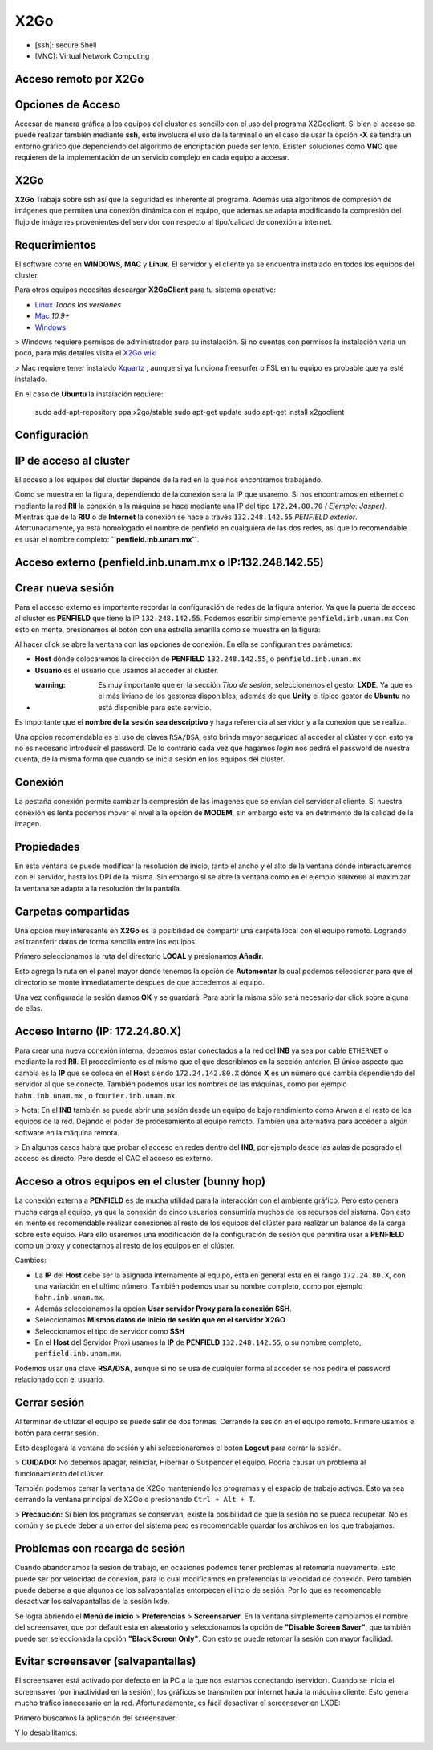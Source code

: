 X2Go
====

* [ssh]: secure Shell

* [VNC]: Virtual Network Computing 

Acceso remoto por X2Go
----------------------------------------

Opciones de Acceso
----------------------------------------

Accesar de manera gráfica a los equipos del cluster es sencillo con el uso del programa X2Goclient. Si bien el acceso se puede realizar también mediante **ssh**, este involucra el uso de la terminal o en el caso de usar la opción **-X** se tendrá un entorno gráfico que dependiendo del algoritmo de encriptación puede ser lento. Existen soluciones como **VNC** que requieren de la implementación de un servicio complejo en cada equipo a accesar.

X2Go
----------------------------------------

**X2Go** Trabaja sobre ssh así que la seguridad es inherente al programa. Además usa algoritmos de compresión de imágenes que permiten una conexión dinámica con el equipo, que además se adapta modificando la compresión del flujo de imágenes provenientes del servidor con respecto al tipo/calidad de conexión a internet.

Requerimientos
----------------------------------------

El software corre en **WINDOWS**, **MAC** y **Linux**. El servidor y el cliente ya se encuentra instalado en todos los equipos del cluster.

Para otros equipos necesitas descargar **X2GoClient** para tu sistema operativo:

*  `Linux <http://wiki.x2go.org/doku.php/wiki:repositories:start>`_  *Todas las versiones*
*  `Mac <http://code.x2go.org/releases/X2GoClient_latest_macosx_10_9.dmg>`_  *10.9+*
*  `Windows <http://code.x2go.org/releases/X2GoClient_latest_mswin32-setup.exe>`_ 

> Windows requiere permisos de administrador para su instalación. Si no cuentas con permisos la instalación varía un poco, para más detalles visita el  `X2Go wiki <http://wiki.x2go.org/doku.php/doc:installation:x2goclient>`_ 


> Mac requiere tener instalado  `Xquartz <http://www.xquartz.org/>`_ , aunque si ya funciona freesurfer o FSL en tu equipo es probable que ya esté instalado.

En el caso de **Ubuntu** la instalación requiere:

    sudo add-apt-repository ppa:x2go/stable
    sudo apt-get update
    sudo apt-get install x2goclient

Configuración
----------------------------------------

IP de acceso al cluster
----------------------------------------

El acceso a los equipos del cluster depende de la red en la que nos encontramos trabajando. 

.. image:: X2Go_Imagenes/x2go_cluster.png

Como se muestra en la figura, dependiendo de la conexión será la IP que usaremo. Si nos encontramos en ethernet o mediante la red **RII** la conexión a la máquina se hace mediante una IP del tipo ``172.24.80.70`` *( Ejemplo: Jasper)*. Mientras que de la **RIU** o de **Internet** la conexión se hace a través ``132.248.142.55`` *PENFIELD exterior*. Afortunadamente, ya está homologado el nombre de penfield en cualquiera de las dos redes, así que lo recomendable es usar el nombre completo: **``penfield.inb.unam.mx``**.

Acceso externo (penfield.inb.unam.mx o IP:132.248.142.55)
----------------------------------------

Crear nueva sesión
----------------------------------------

Para el acceso externo es importante recordar la configuración de redes de la figura anterior. Ya que la puerta de acceso al cluster es **PENFIELD** que tiene la IP ``132.248.142.55``. Podemos escribir simplemente ``penfield.inb.unam.mx``
Con esto en mente, presionamos el botón con una estrella amarilla como se muestra en la figura:

.. image:: X2Go_Imagenes/x2go_crearconexion.png

Al hacer click se abre la ventana con las opciones de conexión. En ella se configuran tres parámetros:

* **Host** dónde colocaremos la dirección  de **PENFIELD** ``132.248.142.55``, o ``penfield.inb.unam.mx``
* **Usuario** es el usuario que usamos al acceder al clúster. 
* :warning: Es muy importante que en la sección *Tipo de sesión*, seleccionemos el gestor **LXDE**. Ya que es el más liviano de los gestores disponibles, además de que **Unity** el típico gestor de **Ubuntu** no está disponible para este servicio.

Es importante que el **nombre de la sesión sea descriptivo** y haga referencia al servidor y a la conexión que se realiza.

.. image:: X2Go_Imagenes/x2go_configuracionPenfield1.png

Una opción recomendable es el uso de claves ``RSA/DSA``, esto brinda mayor seguridad al acceder al clúster y con esto ya no es necesario introducir el password. De lo contrario cada vez que hagamos *login* nos pedirá el password de nuestra cuenta, de la misma forma que cuando se inicia sesión en los equipos del clúster.

Conexión
----------------------------------------

La pestaña conexión permite cambiar la compresión de las imagenes que se envían del servidor al cliente. Si nuestra conexión es lenta podemos mover el nivel a la opción de **MODEM**, sin embargo esto va en detrimento de la calidad de la imagen.

.. image:: X2Go_Imagenes/x2go_configuracionPenfield2.png

Propiedades
----------------------------------------

En esta ventana se puede modificar la resolución de inicio, tanto el ancho y el alto de la ventana dónde interactuaremos con el servidor, hasta los DPI de la misma. Sin embargo si se abre la ventana como en el ejemplo ``800x600`` al maximizar la ventana se adapta a la resolución de la pantalla.

.. image:: X2Go_Imagenes/x2go_configuracionPenfield3.png

Carpetas compartidas
----------------------------------------

Una opción muy interesante en **X2Go** es la posibilidad de compartir una carpeta local con el equipo remoto. Logrando así transferir datos de forma sencilla entre los equipos. 

Primero seleccionamos la ruta del directorio **LOCAL** y presionamos **Añadir**.

.. image:: X2Go_Imagenes/x2go_configuracionPenfield4.png

Esto agrega la ruta en el panel mayor donde tenemos la opción de **Automontar** la cual podemos seleccionar para que el directorio se monte inmediatamente despues de que accedemos al equipo.

.. image:: X2Go_Imagenes/x2go_configuracionPenfield5.png

Una vez configurada la sesión damos **OK** y se guardará. Para abrir la misma sólo será necesario dar click sobre alguna de ellas.

.. image:: X2Go_Imagenes/x2go_variasconexiones.png

Acceso Interno (IP: 172.24.80.X)
----------------------------------------

Para crear una nueva conexión interna, debemos estar conectados a la red del **INB** ya sea por cable ``ETHERNET`` o mediante la red **RII**. El procedimiento es el mismo que el que describimos en la sección anterior. El único aspecto que cambia es la **IP** que se coloca en el **Host** siendo ``172.24.142.80.X`` dónde **X** es un número que cambia dependiendo del servidor al que se conecte. También podemos usar los nombres de las máquinas, como por ejemplo ``hahn.inb.unam.mx`` , o ``fourier.inb.unam.mx``.

> Nota: En el **INB** también se puede abrir una sesión desde un equipo de bajo rendimiento como Arwen a el resto de los equipos de la red. Dejando el poder de procesamiento al equipo remoto. Tambíen una alternativa para acceder a algún software en la máquina remota.

> En algunos casos habrá que probar el acceso en redes dentro del **INB**, por ejemplo desde las aulas de posgrado el acceso es directo. Pero desde el CAC el acceso es externo.

Acceso a otros equipos en el cluster (bunny hop)
----------------------------------------

La conexión externa a **PENFIELD** es de mucha utilidad para la interacción con el ambiente gráfico. Pero esto genera mucha carga al equipo, ya que la conexión de cinco usuarios consumiría muchos de los recursos del sistema. Con esto en mente es recomendable realizar conexiones al resto de los equipos del clúster para realizar un balance de la carga sobre este equipo.
Para ello usaremos una modificación de la configuración de sesión que permitira usar a **PENFIELD** como un proxy y conectarnos al resto de los equipos en el clúster.

Cambios:

* La **IP** del **Host** debe ser la asignada internamente al equipo, esta en general esta en el rango ``172.24.80.X``, con una variación en el ultimo número. También podemos usar su nombre completo, como por ejemplo ``hahn.inb.unam.mx``.
* Además seleccionamos la opción **Usar servidor Proxy para la conexión SSH**.
* Seleccionamos **Mismos datos de inicio de sesión que en el servidor X2GO**
* Seleccionamos el tipo de servidor como **SSH**
* En el **Host** del Servidor Proxi usamos la **IP** de **PENFIELD** ``132.248.142.55``, o su nombre completo, ``penfield.inb.unam.mx``.

Podemos usar una clave **RSA/DSA**, aunque si no se usa de cualquier forma al acceder se nos pedira el password relacionado con el usuario.

.. image:: X2Go_Imagenes/x2go_config_01.png

Cerrar sesión
----------------------------------------

Al terminar de utilizar el equipo se puede salir de dos formas. Cerrando la sesión en el equipo remoto. Primero usamos el botón para cerrar sesión.

.. image:: X2Go_Imagenes/x2go_cerrarsesion2.png

Esto desplegará la ventana de sesión y ahí seleccionaremos el botón **Logout** para cerrar la sesión.

.. image:: X2Go_Imagenes/x2go_cerrarsesion3.png

> **CUIDADO:** No debemos apagar, reiniciar, Hibernar o Suspender el equipo. Podría causar un problema al funcionamiento del clúster.
 
También podemos cerrar la ventana de X2Go manteniendo los programas y el espacio de trabajo activos. Esto ya sea cerrando la ventana principal de X2Go o presionando ``Ctrl + Alt + T``.

> **Precaución:** Si bien los programas se conservan, existe la posibilidad de que la sesión no se pueda recuperar. No es común y se puede deber a un error del sistema pero es recomendable guardar los archivos en los que trabajamos.

Problemas con recarga de sesión 
----------------------------------------

Cuando abandonamos la sesión de trabajo, en ocasiones podemos tener problemas al retomarla nuevamente. Esto puede ser por velocidad de conexión, para lo cual modificamos en preferencias la velocidad de conexión. Pero también puede deberse a que algunos de los salvapantallas entorpecen el incio de sesión. Por lo que es recomendable desactivar los salvapantallas de la sesión lxde.

Se logra abriendo el **Menú de inicio** > **Preferencias** > **Screensarver**. En la ventana simplemente cambiamos el nombre del screensaver, que por default esta en alaeatorio y seleccionamos la opción de **"Disable Screen Saver"**, que también puede ser seleccionada la opción **"Black Screen Only"**. Con esto se puede retomar la sesión con mayor facilidad.

Evitar screensaver (salvapantallas)
----------------------------------------
El screensaver está activado por defecto en la PC a la que nos estamos conectando (servidor). Cuando se inicia el screensaver (por inactividad en la sesión), los gráficos se transmiten por internet hacia la máquina cliente. Esto genera mucho tráfico innecesario en la red. Afortunadamente, es fácil desactivar el screensaver en LXDE:

Primero buscamos la aplicación del screensaver:

.. image:: X2Go_Imagenes/screensaver_paso1.png

Y lo desabilitamos: 

.. image:: X2Go_Imagenes/screensaver_paso2.png
